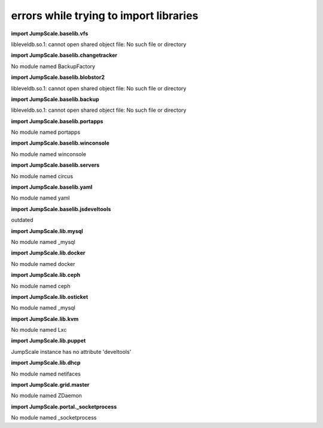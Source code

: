 
errors while trying to import libraries
=======================================


**import JumpScale.baselib.vfs**

libleveldb.so.1: cannot open shared object file: No such file or directory

**import JumpScale.baselib.changetracker**

No module named BackupFactory

**import JumpScale.baselib.blobstor2**

libleveldb.so.1: cannot open shared object file: No such file or directory

**import JumpScale.baselib.backup**

libleveldb.so.1: cannot open shared object file: No such file or directory

**import JumpScale.baselib.portapps**

No module named portapps

**import JumpScale.baselib.winconsole**

No module named winconsole

**import JumpScale.baselib.servers**

No module named circus

**import JumpScale.baselib.yaml**

No module named yaml

**import JumpScale.baselib.jsdeveltools**

outdated

**import JumpScale.lib.mysql**

No module named _mysql

**import JumpScale.lib.docker**

No module named docker

**import JumpScale.lib.ceph**

No module named ceph

**import JumpScale.lib.osticket**

No module named _mysql

**import JumpScale.lib.kvm**

No module named Lxc

**import JumpScale.lib.puppet**

JumpScale instance has no attribute 'develtools'

**import JumpScale.lib.dhcp**

No module named netifaces

**import JumpScale.grid.master**

No module named ZDaemon

**import JumpScale.portal._socketprocess**

No module named _socketprocess


